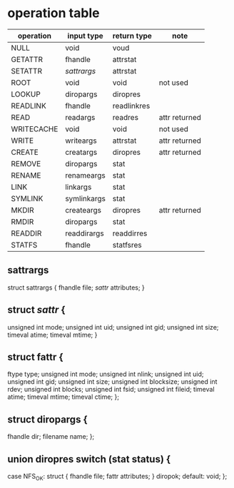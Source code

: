 * operation table
  |------------+-------------+-------------+---------------|
  | operation  | input type  | return type | note          |
  |------------+-------------+-------------+---------------|
  | NULL       | void        | voud        |               |
  | GETATTR    | fhandle     | attrstat    |               |
  | SETATTR    | [[sattrargs]]   | attrstat    |               |
  | ROOT       | void        | void        | not used      |
  | LOOKUP     | diropargs   | diropres    |               |
  | READLINK   | fhandle     | readlinkres |               |
  | READ       | readargs    | readres     | attr returned |
  | WRITECACHE | void        | void        | not used      |
  | WRITE      | writeargs   | attrstat    | attr returned |
  | CREATE     | creatargs   | diropres    | attr returned |
  | REMOVE     | diropargs   | stat        |               |
  | RENAME     | renameargs  | stat        |               |
  | LINK       | linkargs    | stat        |               |
  | SYMLINK    | symlinkargs | stat        |               |
  | MKDIR      | createargs  | diropres    | attr returned |
  | RMDIR      | diropargs   | stat        |               |
  | READDIR    | readdirargs | readdirres  |               |
  | STATFS     | fhandle     | statfsres   |               |
  |------------+-------------+-------------+---------------|


** sattrargs
   struct sattrargs {
     fhandle file;
     [[sattr]] attributes;
   }

** struct [[sattr]] {
     unsigned int mode;
     unsigned int uid;
     unsigned int gid;
     unsigned int size;
     timeval  atime;
     timeval  mtime;
   }

** struct fattr {
       ftype        type;                                            
       unsigned int mode;                                            
       unsigned int nlink;                                           
       unsigned int uid;                                             
       unsigned int gid;                                             
       unsigned int size;                                            
       unsigned int blocksize;                                       
       unsigned int rdev;                                            
       unsigned int blocks;                                          
       unsigned int fsid;                                            
       unsigned int fileid;                                          
       timeval      atime;                                           
       timeval      mtime;                                           
       timeval      ctime;                                           
     };       

** struct diropargs {
     fhandle  dir;                                                 
     filename name;                                                
   };
** union diropres switch (stat status) {
     case NFS_OK:                                                      
       struct {                                                      
                fhandle file;                                             
                fattr   attributes;                                       
              } diropok;                                                    
       default:                                                          
         void;                                                         
    };      
